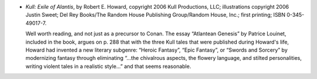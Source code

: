 .. title: Recent Reading: Robert E. Howard
.. slug: recent-reading-robert-e-howard
.. date: 2008-11-30 19:11:59 UTC-05:00
.. tags: books,reh,fantasy
.. category: books/read/2008/11
.. link: 
.. description: 
.. type: text


* `Kull: Exile of Alantis`, by Robert E. Howard, copyright 2006 Kull
  Productions, LLC; illustrations copyright 2006 Justin Sweet; Del Rey
  Books/The Random House Publishing Group/Random House, Inc.; first
  printing; ISBN 0-345-49017-7.

  Well worth reading, and not just as a precursor to Conan.  The essay
  “Atlantean Genesis” by Patrice Louinet, included in the book, argues
  on p. 288 that with the three Kull tales that were published during
  Howard's life, Howard had invented a new literary subgenre: “Heroic
  Fantasy”, “Epic Fantasy”, or “Swords and Sorcery” by modernizing
  fantasy through eliminating “…the chivalrous aspects, the flowery language,
  and stilted personalities, writing violent tales in a realistic
  style…” and that seems reasonable.
